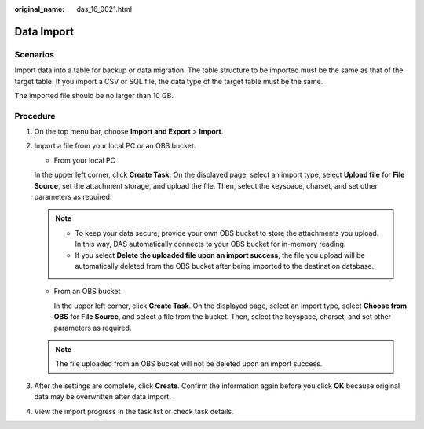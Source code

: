 :original_name: das_16_0021.html

.. _das_16_0021:

Data Import
===========

Scenarios
---------

Import data into a table for backup or data migration. The table structure to be imported must be the same as that of the target table. If you import a CSV or SQL file, the data type of the target table must be the same.

The imported file should be no larger than 10 GB.

Procedure
---------

#. On the top menu bar, choose **Import and Export** > **Import**.

#. Import a file from your local PC or an OBS bucket.

   -  From your local PC

   In the upper left corner, click **Create Task**. On the displayed page, select an import type, select **Upload file** for **File Source**, set the attachment storage, and upload the file. Then, select the keyspace, charset, and set other parameters as required.

   .. note::

      -  To keep your data secure, provide your own OBS bucket to store the attachments you upload. In this way, DAS automatically connects to your OBS bucket for in-memory reading.
      -  If you select **Delete the uploaded file upon an import success**, the file you upload will be automatically deleted from the OBS bucket after being imported to the destination database.

   -  From an OBS bucket

      In the upper left corner, click **Create Task**. On the displayed page, select an import type, select **Choose from OBS** for **File Source**, and select a file from the bucket. Then, select the keyspace, charset, and set other parameters as required.

   .. note::

      The file uploaded from an OBS bucket will not be deleted upon an import success.

#. After the settings are complete, click **Create**. Confirm the information again before you click **OK** because original data may be overwritten after data import.

#. View the import progress in the task list or check task details.
